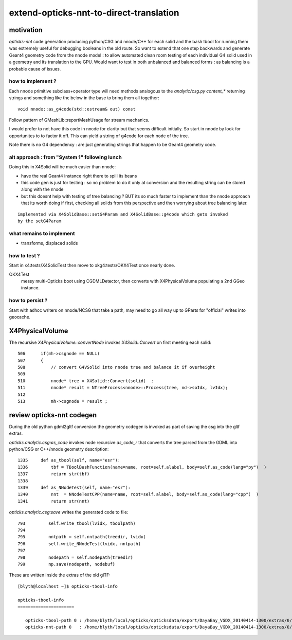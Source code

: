 extend-opticks-nnt-to-direct-translation
==========================================

motivation
------------

*opticks-nnt* code generation producing python/CSG and nnode/C++ for 
each solid and the bash tbool for running them was extremely useful 
for debugging booleans in the old route.  So want to extend that one 
step backwards and generate Geant4 geometry code from the nnode model : 
to allow automated clean room testing of each individual G4 solid used 
in a geometry and its translation to the GPU.  Would want to test in 
both unbalanced and balanced forms : as balancing is a probable
cause of issues.

how to implement ?
~~~~~~~~~~~~~~~~~~~~~~

Each nnode primitive subclass+operator type will need 
methods analogous to the *analytic/csg.py* `content_*` 
returning strings and something like the below in the base 
to bring them all together::

    void nnode::as_g4code(std::ostream& out) const 

Follow pattern of GMeshLib::reportMeshUsage for stream mechanics.

I would prefer to not have this code in nnode for clarity but that 
seems difficult initially. So start in nnode by look for opportunites to 
to factor it off.  This can yield a string of g4code for each node
of the tree. 

Note there is no G4 dependency : are just generating strings that 
happen to be Geant4 geometry code.


alt approach : from "System 1" following lunch 
~~~~~~~~~~~~~~~~~~~~~~~~~~~~~~~~~~~~~~~~~~~~~~~~

Doing this in X4Solid will be much easier than nnode:

* have the real Geant4 instance right there to spill its beans
* this code gen is just for testing : so no problem to do it only at conversion 
  and the resulting string can be stored along with the nnode

* but this doesnt help with testing of tree balancing ? BUT its so much 
  faster to implement than the nnode approach that its worth doing if first, checking 
  all solids from this perspective and then worrying about tree balancing later.

::

    implemented via X4SolidBase::setG4Param and X4SolidBase::g4code which gets invoked
    by the setG4Param


what remains to implement
~~~~~~~~~~~~~~~~~~~~~~~~~~~

* transforms, displaced solids



how to test ?
~~~~~~~~~~~~~~

Start in x4:tests/X4SolidTest then move to okg4:tests/OKX4Test 
once nearly done.

OKX4Test
    messy multi-Opticks boot using CGDMLDetector, then converts
    with X4PhysicalVolume populating a 2nd GGeo instance.


how to persist ?
~~~~~~~~~~~~~~~~~~

Start with adhoc writers on nnode/NCSG that take a path, may need 
to go all way up to GParts for "official" writes into geocache.

 

X4PhysicalVolume
-------------------

The recursive *X4PhysicalVolume::convertNode* invokes *X4Solid::Convert* on first meeting each solid::

    506      if(mh->csgnode == NULL)
    507      {
    508          // convert G4VSolid into nnode tree and balance it if overheight 
    509 
    510          nnode* tree = X4Solid::Convert(solid)  ;
    511          nnode* result = NTreeProcess<nnode>::Process(tree, nd->soIdx, lvIdx);
    512 
    513          mh->csgnode = result ;



review opticks-nnt codegen
-------------------------------

During the old python gdml2gltf conversion the geometry codegen is 
invoked as part of saving the csg into the gltf extras.

*opticks.analytic.csg:as_code* invokes node recursive *as_code_r* that 
converts the tree parsed from the GDML into python/CSG or C++/nnode geometry description::

    1335     def as_tbool(self, name="esr"):
    1336         tbf = TBoolBashFunction(name=name, root=self.alabel, body=self.as_code(lang="py")  )
    1337         return str(tbf)
    1338 
    1339     def as_NNodeTest(self, name="esr"):
    1340         nnt  = NNodeTestCPP(name=name, root=self.alabel, body=self.as_code(lang="cpp")  )
    1341         return str(nnt)

*opticks.analytic.csg:save* writes the generated code to file::

 793         self.write_tbool(lvidx, tboolpath)
 794 
 795         nntpath = self.nntpath(treedir, lvidx)
 796         self.write_NNodeTest(lvidx, nntpath)
 797 
 798         nodepath = self.nodepath(treedir)
 799         np.save(nodepath, nodebuf)


These are written inside the extras of the old glTF::

    [blyth@localhost ~]$ opticks-tbool-info

    opticks-tbool-info
    ======================

       opticks-tbool-path 0 : /home/blyth/local/opticks/opticksdata/export/DayaBay_VGDX_20140414-1300/extras/0/tbool0.bash
       opticks-nnt-path 0   : /home/blyth/local/opticks/opticksdata/export/DayaBay_VGDX_20140414-1300/extras/0/NNodeTest_0.cc





